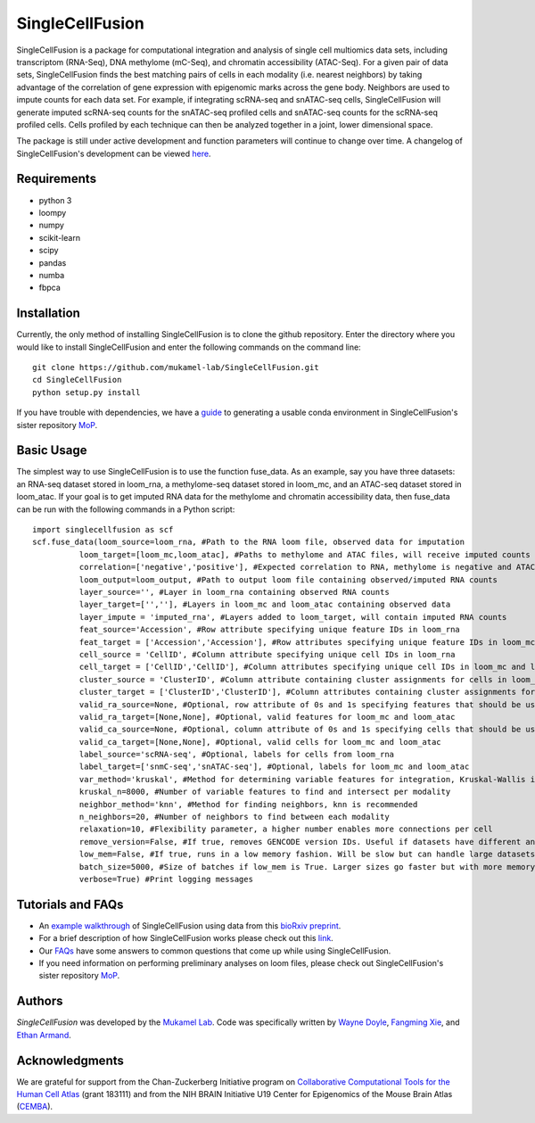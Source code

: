 SingleCellFusion
================

SingleCellFusion is a package for computational integration and analysis of single cell multiomics data sets, including
transcriptom (RNA-Seq), DNA methylome (mC-Seq), and chromatin accessibility (ATAC-Seq). For a given pair of data sets,
SingleCellFusion finds the best matching pairs of cells in each modality (i.e. nearest neighbors) by taking advantage of
the correlation of gene expression with epigenomic marks across the gene body. Neighbors are used to impute counts for
each data set. For example, if integrating scRNA-seq and snATAC-seq cells, SingleCellFusion will generate imputed
scRNA-seq counts for the snATAC-seq profiled cells and snATAC-seq counts for the scRNA-seq profiled cells.
Cells profiled by each technique can then be analyzed together in a joint, lower dimensional space.


The package is still under active development and function parameters will continue to change over time. A changelog of
SingleCellFusion's development can be viewed
`here <docs/changelog.rst>`_.


Requirements
------------
* python 3
* loompy
* numpy
* scikit-learn
* scipy
* pandas
* numba
* fbpca


Installation
------------
Currently, the only method of installing SingleCellFusion is to clone the github repository.
Enter the directory where you would like to install SingleCellFusion and enter
the following commands on the command line::

    git clone https://github.com/mukamel-lab/SingleCellFusion.git
    cd SingleCellFusion
    python setup.py install

If you have trouble with dependencies, we have a
`guide <https://github.com/mukamel-lab/mop/blob/master/docs/mop_conda_guide.rst>`_
to generating a usable conda environment in SingleCellFusion's sister repository
`MoP <https://github.com/mukamel-lab/mop/>`_.

Basic Usage
-----------
The simplest way to use SingleCellFusion is to use the function fuse_data. As an example, say you have three datasets:
an RNA-seq dataset stored in loom_rna, a methylome-seq dataset stored in loom_mc, and an ATAC-seq dataset stored in
loom_atac. If your goal is to get imputed RNA data for the methylome and chromatin accessibility data, then
fuse_data can be run with the following commands in a Python script::

    import singlecellfusion as scf
    scf.fuse_data(loom_source=loom_rna, #Path to the RNA loom file, observed data for imputation
              loom_target=[loom_mc,loom_atac], #Paths to methylome and ATAC files, will receive imputed counts
              correlation=['negative','positive'], #Expected correlation to RNA, methylome is negative and ATAC is positive
              loom_output=loom_output, #Path to output loom file containing observed/imputed RNA counts
              layer_source='', #Layer in loom_rna containing observed RNA counts
              layer_target=['',''], #Layers in loom_mc and loom_atac containing observed data
              layer_impute = 'imputed_rna', #Layers added to loom_target, will contain imputed RNA counts
              feat_source='Accession', #Row attribute specifying unique feature IDs in loom_rna
              feat_target = ['Accession','Accession'], #Row attributes specifying unique feature IDs in loom_mc and loom_atac
              cell_source = 'CellID', #Column attribute specifying unique cell IDs in loom_rna
              cell_target = ['CellID','CellID'], #Column attributes specifying unique cell IDs in loom_mc and loom_atac
              cluster_source = 'ClusterID', #Column attribute containing cluster assignments for cells in loom_rna
              cluster_target = ['ClusterID','ClusterID'], #Column attributes containing cluster assignments for loom_mc and loom_atac
              valid_ra_source=None, #Optional, row attribute of 0s and 1s specifying features that should be used
              valid_ra_target=[None,None], #Optional, valid features for loom_mc and loom_atac
              valid_ca_source=None, #Optional, column attribute of 0s and 1s specifying cells that should be used
              valid_ca_target=[None,None], #Optional, valid cells for loom_mc and loom_atac
              label_source='scRNA-seq', #Optional, labels for cells from loom_rna
              label_target=['snmC-seq','snATAC-seq'], #Optional, labels for loom_mc and loom_atac
              var_method='kruskal', #Method for determining variable features for integration, Kruskal-Wallis is recommended
              kruskal_n=8000, #Number of variable features to find and intersect per modality
              neighbor_method='knn', #Method for finding neighbors, knn is recommended
              n_neighbors=20, #Number of neighbors to find between each modality
              relaxation=10, #Flexibility parameter, a higher number enables more connections per cell
              remove_version=False, #If true, removes GENCODE version IDs. Useful if datasets have different annotations
              low_mem=False, #If true, runs in a low memory fashion. Will be slow but can handle large datasets
              batch_size=5000, #Size of batches if low_mem is True. Larger sizes go faster but with more memory
              verbose=True) #Print logging messages


Tutorials and FAQs
-------------------
* An `example walkthrough <docs/snmc2t_example.rst>`_ of SingleCellFusion using data from this `bioRxiv preprint <https://doi.org/10.1101/434845>`_.
* For a brief description of how SingleCellFusion works please check out this `link <docs/scf_description.rst>`_.
* Our `FAQs <docs/faqs.rst>`_ have some answers to common questions that come up while using SingleCellFusion.
* If you need information on performing preliminary analyses on loom files, please check out SingleCellFusion's sister repository `MoP <https://github.com/mukamel-lab/mop/>`_.


Authors
-------

`SingleCellFusion` was developed by the `Mukamel Lab <https://brainome.ucsd.edu>`_.
Code was specifically written by `Wayne Doyle <https://github.com/wayneidoyle>`_, `Fangming Xie <f7xie@ucsd.edu>`_,
and `Ethan Armand <earmand@ucsd.edu>`_.


Acknowledgments
---------------
We are grateful for support from the Chan-Zuckerberg Initiative program on `Collaborative Computational Tools for the Human Cell Atlas <https://grants.czi.technology/>`_
(grant 183111) and from the NIH BRAIN Initiative U19 Center for Epigenomics of the Mouse Brain Atlas
(`CEMBA <https://biccn.org/teams/u19-ecker/>`_).
